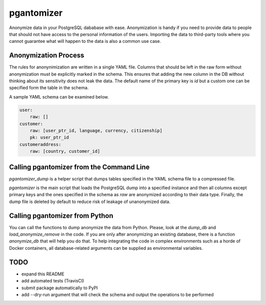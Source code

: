 pgantomizer
===========

Anonymize data in your PostgreSQL dababase with ease. Anonymization is handy if you need to provide  data to
people that should not have access to the personal information of the users.
Importing the data to third-party tools where you cannot guarantee what will happen to the data is also a common use case.


Anonymization Process
---------------------

The rules for anonynimization are written in a single YAML file.
Columns that should be left in the raw form without anonymization must be explicitly marked in the schema.
This ensures that adding the new column in the DB without thinking about its sensitivity does not leak the data.
The default name of the primary key is `id` but a custom one can be specified form the table in the schema.

A sample YAML schema can be examined below.

.. code-block:: yaml

    user:
        raw: []
    customer:
        raw: [user_ptr_id, language, currency, citizenship]
        pk: user_ptr_id
    customeraddress:
        raw: [country, customer_id]


Calling pgantomizer from the Command Line
-----------------------------------------

`pgantomizer_dump` is a helper script that dumps tables specified in the YAML schema file to a compressed file.

`pgantomizer` is the main script that loads the PostgreSQL dump into a specified instance and then all columns
except primary keys and the ones specified in the schema as `raw` are anonymized according to their data type.
Finally, the dump file is deleted by default to reduce risk of leakage of unanonymized data.


Calling pgantomizer from Python
-------------------------------

You can call the functions to dump anonymize the data from Python.
Please, look at the `dump_db` and `load_anonymize_remove` in the code.
If you are only after anonymizing an existing database, there is a function `anonymize_db`
that will help you do that.
To help integrating the code in complex environments such as a horde of Docker containers,
all database-related arguments can be supplied as environmental variables.


TODO
----
* expand this README
* add automated tests (TravisCI)
* submit package automatically to PyPI
* add --dry-run argument that will check the schema and output the operations to be performed
